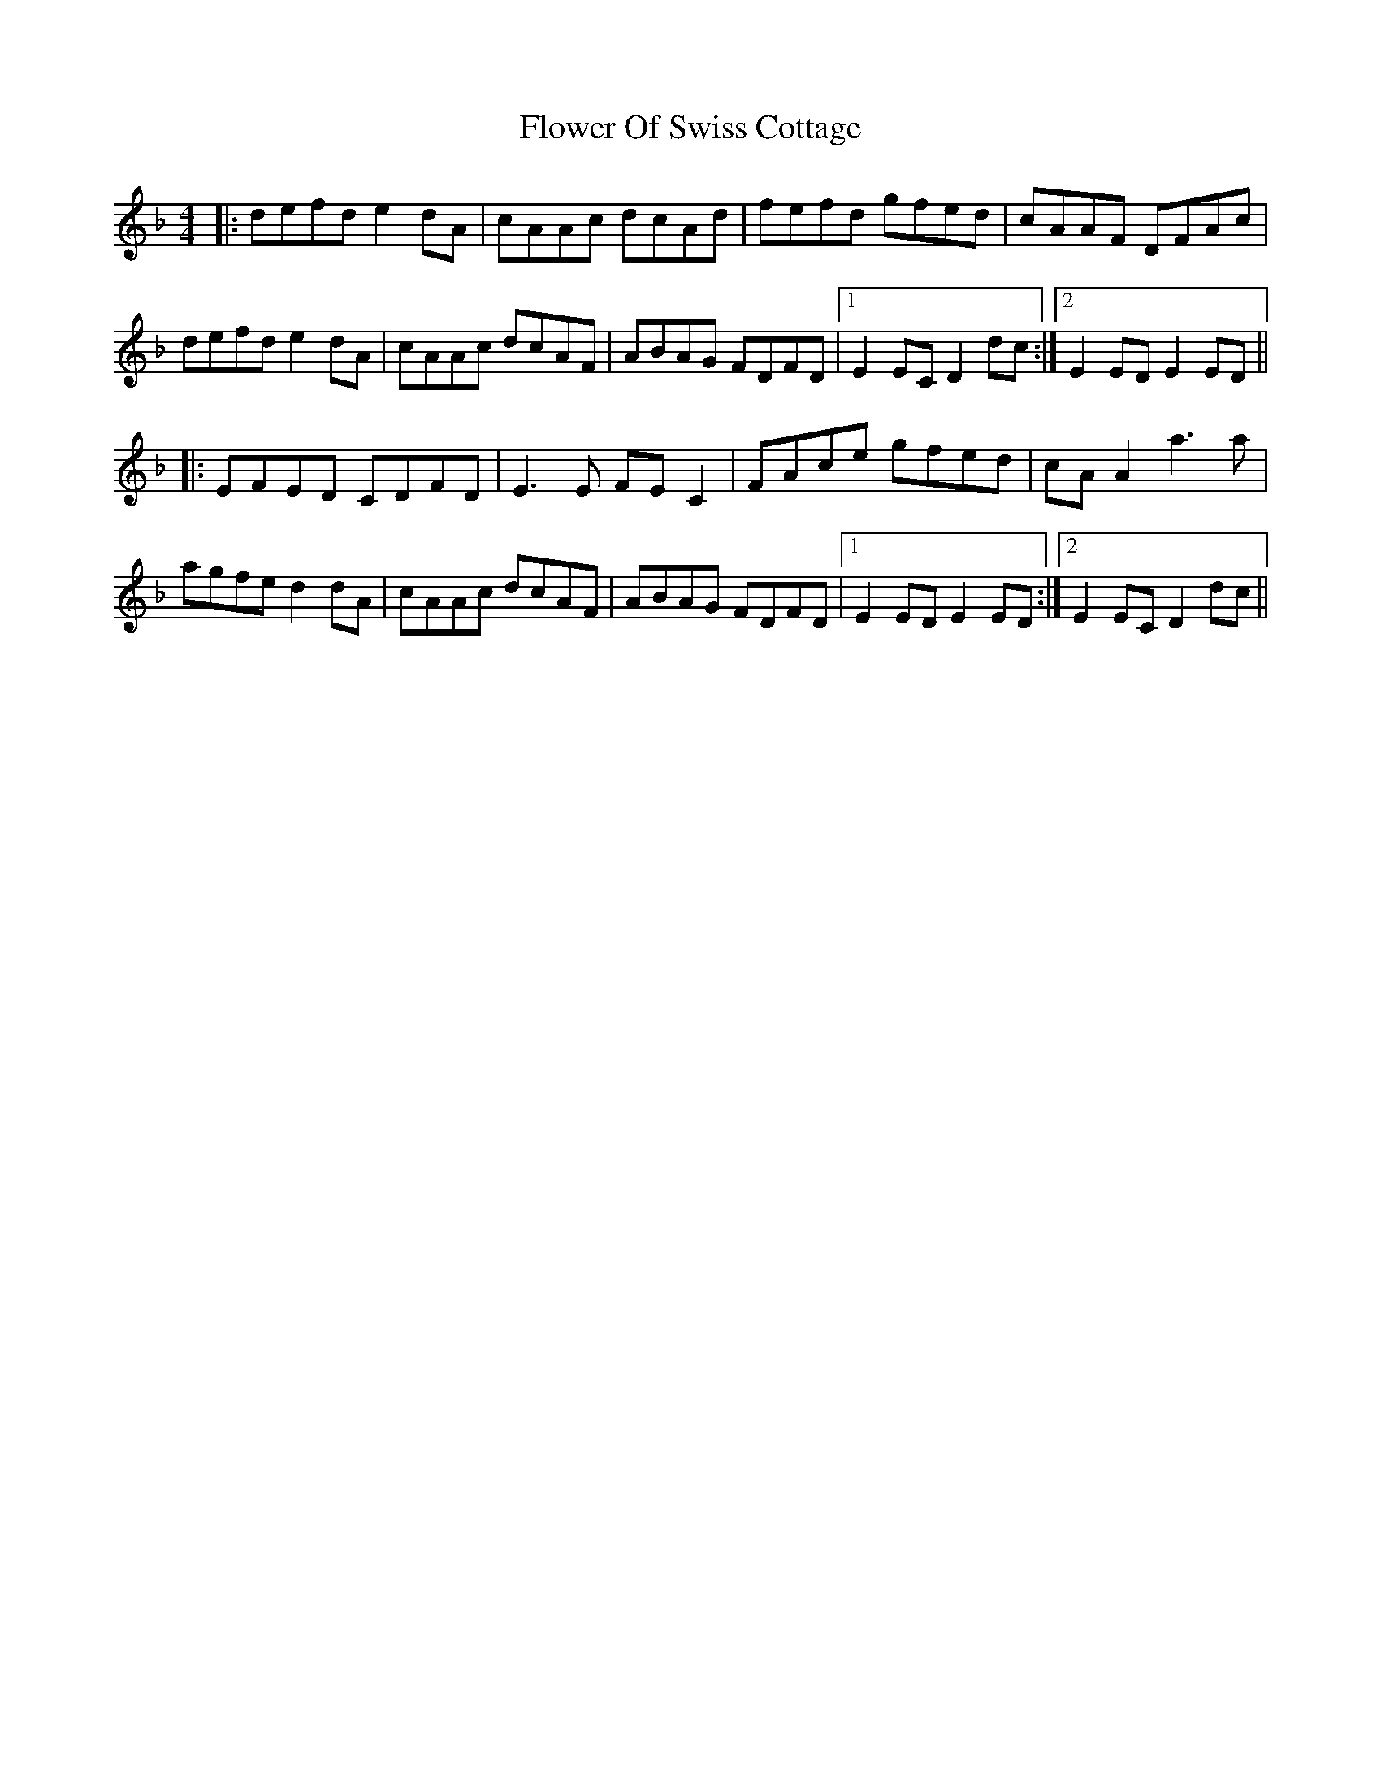 X: 13478
T: Flower Of Swiss Cottage
R: reel
M: 4/4
K: Dminor
|:defd e2dA|cAAc dcAd|fefd gfed|cAAF DFAc|
defd e2dA|cAAc dcAF|ABAG FDFD|1 E2EC D2dc:|2 E2ED E2ED||
|:EFED CDFD|E3E FEC2|FAce gfed|cAA2 a3a|
agfe d2dA|cAAc dcAF|ABAG FDFD|1 E2ED E2ED:|2 E2EC D2dc||

